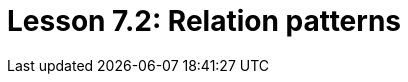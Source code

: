 = Lesson 7.2: Relation patterns
:page-aliases: {page-component-version}@academy::7-understanding-query-patterns/7.2-relation-patterns.adoc
